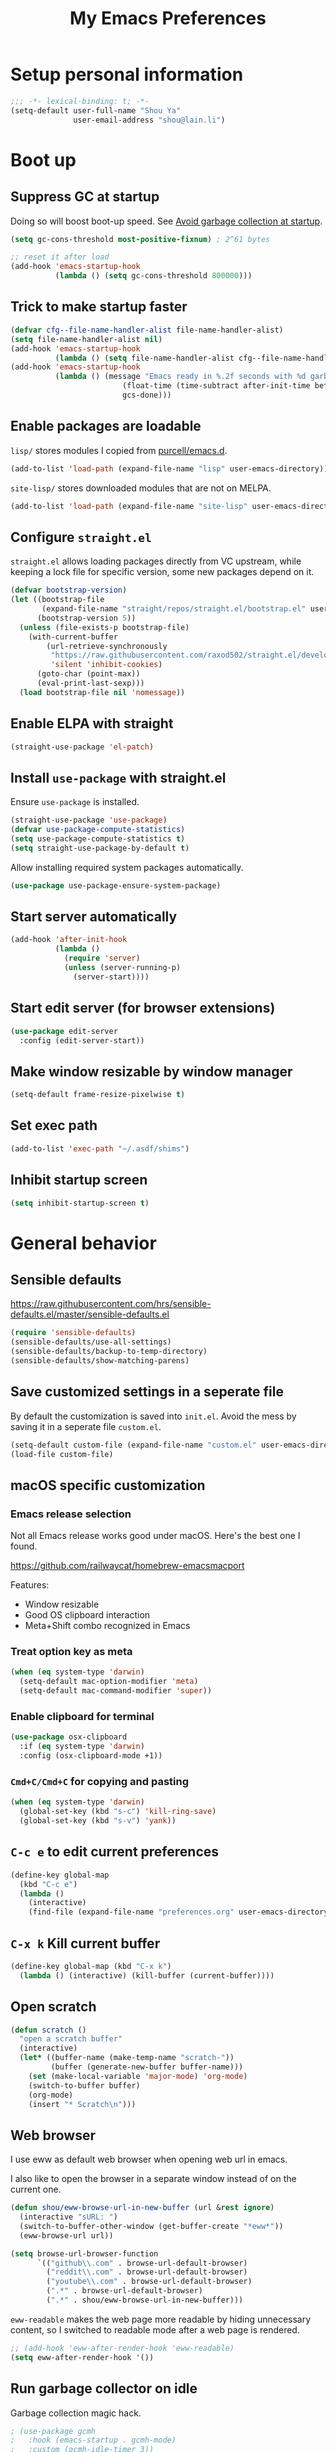 #+TITLE: My Emacs Preferences
#+latex_compiler: xelatex
#+latex_header: \usemintedstyle{emacs}

* Setup personal information

#+BEGIN_SRC emacs-lisp
;;; -*- lexical-binding: t; -*-
(setq-default user-full-name "Shou Ya"
              user-email-address "shou@lain.li")
#+END_SRC

* Boot up
** Suppress GC at startup

Doing so will boost boot-up speed. See [[https://github.com/hlissner/doom-emacs/blob/develop/docs/faq.org#avoid-garbage-collection-at-startup][Avoid garbage collection at startup]].

#+BEGIN_SRC emacs-lisp
(setq gc-cons-threshold most-positive-fixnum) ; 2^61 bytes

;; reset it after load
(add-hook 'emacs-startup-hook
          (lambda () (setq gc-cons-threshold 800000)))
#+END_SRC

** Trick to make startup faster

#+BEGIN_SRC emacs-lisp
(defvar cfg--file-name-handler-alist file-name-handler-alist)
(setq file-name-handler-alist nil)
(add-hook 'emacs-startup-hook
          (lambda () (setq file-name-handler-alist cfg--file-name-handler-alist)))
(add-hook 'emacs-startup-hook
          (lambda () (message "Emacs ready in %.2f seconds with %d garbage collections."
                         (float-time (time-subtract after-init-time before-init-time))
                         gcs-done)))
#+END_SRC

** Enable packages are loadable

=lisp/= stores modules I copied from [[https://github.com/purcell/emacs.d][purcell/emacs.d]].

#+BEGIN_SRC emacs-lisp
(add-to-list 'load-path (expand-file-name "lisp" user-emacs-directory))
#+END_SRC

=site-lisp/= stores downloaded modules that are not on MELPA.

#+BEGIN_SRC emacs-lisp
(add-to-list 'load-path (expand-file-name "site-lisp" user-emacs-directory))
#+END_SRC

** Configure =straight.el=

=straight.el= allows loading packages directly from VC upstream, while keeping a
lock file for specific version, some new packages depend on it.

#+BEGIN_SRC emacs-lisp
(defvar bootstrap-version)
(let ((bootstrap-file
       (expand-file-name "straight/repos/straight.el/bootstrap.el" user-emacs-directory))
      (bootstrap-version 5))
  (unless (file-exists-p bootstrap-file)
    (with-current-buffer
        (url-retrieve-synchronously
         "https://raw.githubusercontent.com/raxod502/straight.el/develop/install.el"
         'silent 'inhibit-cookies)
      (goto-char (point-max))
      (eval-print-last-sexp)))
  (load bootstrap-file nil 'nomessage))
#+END_SRC

** Enable ELPA with straight

#+BEGIN_SRC emacs-lisp
(straight-use-package 'el-patch)
#+END_SRC

** Install =use-package= with straight.el
Ensure =use-package= is installed.

#+BEGIN_SRC emacs-lisp
(straight-use-package 'use-package)
(defvar use-package-compute-statistics)
(setq use-package-compute-statistics t)
(setq straight-use-package-by-default t)
#+END_SRC

Allow installing required system packages automatically.

#+BEGIN_SRC emacs-lisp
(use-package use-package-ensure-system-package)
#+END_SRC

** Start server automatically

#+BEGIN_SRC emacs-lisp
(add-hook 'after-init-hook
          (lambda ()
            (require 'server)
            (unless (server-running-p)
              (server-start))))
#+END_SRC

** Start edit server (for browser extensions)

#+BEGIN_SRC emacs-lisp
(use-package edit-server
  :config (edit-server-start))
#+END_SRC

** Make window resizable by window manager

#+BEGIN_SRC emacs-lisp
(setq-default frame-resize-pixelwise t)
#+END_SRC

** Set exec path

#+BEGIN_SRC emacs-lisp
(add-to-list 'exec-path "~/.asdf/shims")
#+END_SRC

** Inhibit startup screen

#+BEGIN_SRC emacs-lisp
(setq inhibit-startup-screen t)
#+END_SRC

* General behavior
** Sensible defaults

https://raw.githubusercontent.com/hrs/sensible-defaults.el/master/sensible-defaults.el

#+BEGIN_SRC emacs-lisp
(require 'sensible-defaults)
(sensible-defaults/use-all-settings)
(sensible-defaults/backup-to-temp-directory)
(sensible-defaults/show-matching-parens)
#+END_SRC

** Save customized settings in a seperate file

By default the customization is saved into =init.el=. Avoid the mess by saving it
in a seperate file =custom.el=.

#+BEGIN_SRC emacs-lisp
(setq-default custom-file (expand-file-name "custom.el" user-emacs-directory))
(load-file custom-file)
#+END_SRC

** macOS specific customization
*** Emacs release selection

Not all Emacs release works good under macOS. Here's the best one I found.

[[https://github.com/railwaycat/homebrew-emacsmacport]]

Features:

- Window resizable
- Good OS clipboard interaction
- Meta+Shift combo recognized in Emacs

*** Treat option key as meta

#+BEGIN_SRC emacs-lisp
(when (eq system-type 'darwin)
  (setq-default mac-option-modifier 'meta)
  (setq-default mac-command-modifier 'super))
#+END_SRC

*** Enable clipboard for terminal

#+BEGIN_SRC emacs-lisp
(use-package osx-clipboard
  :if (eq system-type 'darwin)
  :config (osx-clipboard-mode +1))
#+END_SRC

*** =Cmd+C/Cmd+C= for copying and pasting

#+BEGIN_SRC emacs-lisp
(when (eq system-type 'darwin)
  (global-set-key (kbd "s-c") 'kill-ring-save)
  (global-set-key (kbd "s-v") 'yank))
#+END_SRC

** =C-c e= to edit current preferences

#+BEGIN_SRC emacs-lisp
(define-key global-map
  (kbd "C-c e")
  (lambda ()
    (interactive)
    (find-file (expand-file-name "preferences.org" user-emacs-directory))))
#+END_SRC

** =C-x k= Kill current buffer

#+BEGIN_SRC emacs-lisp
(define-key global-map (kbd "C-x k")
  (lambda () (interactive) (kill-buffer (current-buffer))))
#+END_SRC

** Open scratch

#+BEGIN_SRC emacs-lisp
(defun scratch ()
  "open a scratch buffer"
  (interactive)
  (let* ((buffer-name (make-temp-name "scratch-"))
         (buffer (generate-new-buffer buffer-name)))
    (set (make-local-variable 'major-mode) 'org-mode)
    (switch-to-buffer buffer)
    (org-mode)
    (insert "* Scratch\n")))
#+END_SRC

** Web browser


I use eww as default web browser when opening web url in emacs.

I also like to open the browser in a separate window instead of on the current
one.

#+BEGIN_SRC emacs-lisp
(defun shou/eww-browse-url-in-new-buffer (url &rest ignore)
  (interactive "sURL: ")
  (switch-to-buffer-other-window (get-buffer-create "*eww*"))
  (eww-browse-url url))

(setq browse-url-browser-function
      `(("github\\.com" . browse-url-default-browser)
        ("reddit\\.com" . browse-url-default-browser)
        ("youtube\\.com" . browse-url-default-browser)
        (".*" . browse-url-default-browser)
        (".*" . shou/eww-browse-url-in-new-buffer)))
#+END_SRC

=eww-readable= makes the web page more readable by hiding unnecessary content, so
I switched to readable mode after a web page is rendered.

#+BEGIN_SRC emacs-lisp
;; (add-hook 'eww-after-render-hook 'eww-readable)
(setq eww-after-render-hook '())
#+END_SRC

** Run garbage collector on idle

Garbage collection magic hack.

#+BEGIN_SRC emacs-lisp
; (use-package gcmh
;   :hook (emacs-startup . gcmh-mode)
;   :custom (gcmh-idle-timer 3))
#+END_SRC

** Startup profiler

#+BEGIN_SRC emacs-lisp
(use-package esup
  :commands (esup))
#+END_SRC

* UI
** Tweak main UI

Hide the title bar, menu bar, as well as the scroll bar.

#+BEGIN_SRC emacs-lisp
;; this one turns off slower so I deferred it to execute after boot
(when (boundp 'tool-bar-mode)
  (add-hook 'emacs-startup-hook (lambda () (tool-bar-mode -1))))
(when (boundp 'menu-bar-mode)
  (menu-bar-mode -1))
(when (boundp 'scroll-bar-mode)
  (scroll-bar-mode -1))
#+END_SRC

Enable pixel-wise scrolling for mouse scroll-wheel. It looks nicer.

#+BEGIN_SRC emacs-lisp
;; disabling it for now as it sometimes causes emacs to hang
; (add-hook 'emacs-startup-hook 'pixel-scroll-mode)
#+END_SRC

Disable visual bell because Emacs for macOS renders it poorly.

#+BEGIN_SRC emacs-lisp
(setq-default ring-bell-function 'ignore)
#+END_SRC

Show file name in window title.

#+BEGIN_SRC emacs-lisp
(setq frame-title-format '("%b - %m @ Emacs"))
#+END_SRC

** Set font

I use "Input" as my default font face.

#+BEGIN_SRC emacs-lisp
(custom-theme-set-faces
 'user
 '(variable-pitch ((t (:family "Helvetica"))))
 '(fixed-pitch ((t (:family "Input")))))
(set-face-attribute 'default nil :font "Input")
#+END_SRC

** Install all-the-icon

In order for the icons to work it is very important that you install the
Resource Fonts included in this package, they are available in the fonts
directory. You can also install the latest fonts for this package in the
(guessed?) based on the OS by calling the following function;

=M-x all-the-icons-install-fonts=

#+BEGIN_SRC emacs-lisp
(use-package all-the-icons)
#+END_SRC

** Theme

I use =sanityinc-tomorrow= theme because it's high contrast and colorful.

#+BEGIN_SRC emacs-lisp
;; (use-package color-theme-sanityinc-tomorrow
;;   :config
;;   (load-theme 'sanityinc-tomorrow-night t))
(use-package doom-themes
  :custom
  (doom-themes-enable-bold t)
  (doom-themes-enable-italic t)
  :config
  (load-theme 'doom-tomorrow-night t))
#+END_SRC

** Modeline customization

#+BEGIN_SRC emacs-lisp
(use-package doom-modeline
  :custom
  (doom-modeline-height 18)
  (doom-modeline-buffer-encoding nil)
  (doom-modeline-env-version nil)
  (doom-modeline-lsp nil)
  (doom-modeline-modal-icon nil)
  (doom-modeline-buffer-state-icon t)
  :config
  (set-face-attribute 'mode-line nil :height 100)
  (set-face-attribute 'mode-line-inactive nil :height 100)
  (setq find-file-visit-truename t)
  (doom-modeline-mode 1))
#+END_SRC

** Use fancy lambdas

#+BEGIN_SRC emacs-lisp
(global-prettify-symbols-mode t)
#+END_SRC

** Highlight current line

#+BEGIN_SRC emacs-lisp
(global-hl-line-mode)
#+END_SRC

** Highlight uncommitted changes

#+BEGIN_SRC emacs-lisp
(use-package diff-hl
  :hook ((prog-mode . turn-on-diff-hl-mode)
         (dired-mode . diff-hl-dired-mode)
         (vc-dir-mode . turn-on-diff-hl-mode)))
#+END_SRC

** Highlight bracket

#+BEGIN_SRC emacs-lisp
(defun shou/visualize-matching-parens ()
  (show-paren-mode +1)
  (setq show-paren-style 'expression)

  (custom-theme-set-faces
   'user
   '(show-paren-match ((t (:foreground nil :bold nil :background "#304020"))))
  )
  (use-package highlight-parentheses)
)

(add-hook 'emacs-startup-hook 'shou/visualize-matching-parens)

#+END_SRC

** Blink cursor

#+BEGIN_SRC emacs-lisp
(blink-cursor-mode 1)
#+END_SRC

** Window split

#+BEGIN_SRC emacs-lisp
(define-key global-map (kbd "C-x -") 'split-window-below)
(define-key global-map (kbd "C-x |") 'split-window-right)
#+END_SRC

** Keep track of cursor whenever window scrolls

#+BEGIN_SRC emacs-lisp
(use-package beacon
  :commands beacon-mode
  :hook (emacs-startup . beacon-mode)
  :custom (beacon-color "#d3d3d3"))
#+END_SRC

** Turn off auto window scroll to get faster movement

This trick is based on [[https://emacs.stackexchange.com/questions/28736/emacs-pointcursor-movement-lag/28746][motion - Emacs point(cursor) movement lag]].

#+BEGIN_SRC emacs-lisp
(setq auto-window-vscroll nil)
#+END_SRC

** Window management with =ace-window=

#+BEGIN_SRC emacs-lisp
(use-package ace-window
  :bind ("M-o" . ace-window)
  :custom
  ;; show current action in minibuffer
  (aw-minibuffer-flag t)
  ;; don't grey out background
  (aw-background nil)
  ;; only jump between windows in the same frame
  (aw-scope 'frame)
  ;; custom actions
  (aw-dispatch-alist '((?o aw-flip-window)
                       (?B aw-switch-buffer-other-window "Switch buffer in other window")
                       (?x delete-window)
                       (?X aw-delete-window "Delete other window")
                       (?m aw-swap-window "Swap with window")
                       (?M aw-move-window "Move and override window at location")
                       (?C aw-copy-window "Copy and override window at location")
                       (?? aw-show-dispatch-help))))

;; Disable C-x o
(global-unset-key (kbd "C-x o"))
#+END_SRC

* Evil mode
** Load =evil=
Set =evil-want-keybinding= to =nil= to disable a startup warning, see ([[https://github.com/emacs-evil/evil-collection/issues/60][related
issue]]).

Then load evil mode.

#+BEGIN_SRC emacs-lisp
(use-package evil
  :init (setq evil-want-keybinding nil)
  :hook (emacs-startup . evil-mode)
  :demand t
  :custom
  ;; "*" Search by symbol instead of word, useful for snake_case
  (evil-symbol-word-search t))

#+END_SRC

** A collection of Vim key bindings among modes
Install evil-collection, which provides evil-friendly bindings for many modes.

#+BEGIN_SRC emacs-lisp
(use-package evil-collection
  :after evil
  :config
  (evil-collection-init)
  (with-eval-after-load 'dired
    ; (define-key dired-mode-map (kbd "RET") 'dired-find-alternate-file)
    (evil-define-key 'normal dired-mode-map
      (kbd "RET") 'dired-find-alternate-file)))
#+END_SRC

** Manipulate surroundings with Vim key bindings

Available keys:

| Key  | Action                                           |
|------+--------------------------------------------------|
| =S(=   | (Visual) surround selected text with ()          |
| =d(=   | delete surrounding pair of ()                    |
| =c("=  | change surrounding pair of () to ""              |
| =ysw(= | surround pair of () around word (specified by =w=) |

The =(=, ="= in above key bindings can be replace with arbitrary Surround objects:

| name            | object  | info          | d/c object |
|-----------------+---------+---------------+------------|
| tag             | =<q>=     | =<q>= and =</q>=  | =t=          |
| quote           | =", '=    | ="= and ="=       | same       |
| bracket         | =(, [, {= | =(= and =)=       | same       |
| bracket w/space | =), ], }= | ="( "= and =" )"= | same       |
| function call   | =fprint=  | =print(= and =)=  | =f=          |


*** Code

Enable surround everywhere.

Note by default open brackets objects (e.g. =(=) insert extra space, while close
bracket don't. I like it the other way around.

#+BEGIN_SRC emacs-lisp
(use-package evil-surround
  :after evil
  :hook (emacs-startup . global-evil-surround-mode)
  :config
  (evil-add-to-alist 'evil-surround-pairs-alist
                     ?\( '("(" . ")")
                     ?\[ '("[" . "]")
                     ?\{ '("{" . "}")
                     ?\) '("( " . " )")
                     ?\] '("[ " . " ]")
                     ?\} '("{ " . " }")))
#+END_SRC

** Org mode

Use =evil= key bindings with Org agendas.

#+BEGIN_SRC emacs-lisp
(use-package evil-org
  :after (org evil)
  :hook ((org-mode . evil-org-mode)
         (evil-org-mode . evil-org-set-key-theme))
  :config
  (require 'evil-org-agenda)
  (evil-define-key 'motion org-mode-map (kbd "TAB") 'org-cycle)
  (evil-org-agenda-set-keys))
#+END_SRC

** Set shift size to 2

Triggered with =<<= and =>>=.

#+BEGIN_SRC emacs-lisp
(use-package evil
  :custom (evil-shift-width 2))
#+END_SRC

** Match =begin =... =end= with =%=

#+BEGIN_SRC emacs-lisp
(use-package evil-matchit
  :after evil
  :hook (emacs-startup . global-evil-matchit-mode))
#+END_SRC

** Increment/Decrement numbers

Works just like C-a/C-x in vim.

#+BEGIN_SRC emacs-lisp
(use-package evil-numbers
  :bind (:map evil-normal-state-map
              ("+" . evil-numbers/inc-at-pt)
              ("-" . evil-numbers/dec-at-pt)
              ("_" . evil-numbers/dec-at-pt)))
#+END_SRC

* Dired
** Load =dired-x= by default

Load Dired X that comes with Emacs.

#+BEGIN_SRC emacs-lisp
(require 'dired-x)
#+END_SRC

** Retain the same window when browsing

#+BEGIN_SRC emacs-lisp
(require 'dired)
(define-key dired-mode-map
  (kbd "RET") 'dired-find-alternate-file) ; was dired-advertised-find-file
(define-key dired-mode-map
  (kbd "^") (lambda () (interactive) (find-alternate-file "..")))  ; was dired-up-directory
;; RET to find file in same window
;; do not show warning
(put 'dired-find-alternate-file 'disabled nil)
#+END_SRC

** Copy file to split window

#+BEGIN_SRC emacs-lisp
(eval-after-load 'dired
  (setq dired-dwim-target t))
#+END_SRC

** Recursive copy and delete

#+BEGIN_SRC emacs-lisp
;; Always copy recursively
(setq-default dired-recursive-copies 'always)

;; Ask once before deleting
(setq-default dired-recursive-deletes 'top)
#+END_SRC

** Hide dot files by default

Hit =.= key to reveal the files.

#+BEGIN_SRC emacs-lisp
(use-package dired-hide-dotfiles
  :after (evil dired)
  :hook (dired-mode . dired-hide-dotfiles-mode)
  :config
  (evil-define-key 'normal dired-mode-map
    (kbd ".") 'dired-hide-dotfiles-mode))
#+END_SRC

** Hide details by default

The details can be revealed by hitting =(= key.

#+BEGIN_SRC emacs-lisp
(add-hook 'dired-mode-hook 'dired-hide-details-mode)
#+END_SRC

** Make dired perform IO actions asynchronously

So it doesn't block the main UI when copying large files.

#+BEGIN_SRC emacs-lisp
(use-package async
  :config
  (dired-async-mode 1))
#+END_SRC

** File tree view (=<f8>=)

#+BEGIN_SRC emacs-lisp
(use-package neotree
  :bind ("<f8>" . neotree-toggle)
  :after projectile
  :custom
  (neo-theme (if (display-graphic-p) 'icons 'arrow))
  (neo-smart-open t "auto find current file and jump to node")
  (neo-vc-integration '(face))
  ;; (projectile-switch-project-action
  ;;  'neotree-projectile-action
  ;;  "switch to neotree to projectile root dir")
)
#+END_SRC

* Terminal
** Use =vterm= for terminal support

#+BEGIN_SRC emacs-lisp
(use-package vterm
  :after evil-collection
  :commands (vterm vterm-other-window)
  :bind ("C-c t" . vterm)
  :custom
  (vterm-max-scrollback 20000)
  :config
  (define-key vterm-mode-map (kbd "C-c C-l") vterm-clear-scrollback))
#+END_SRC

** Use =multi-term= to manage terminal sessions

#+BEGIN_SRC emacs-lisp
(use-package multi-term
  :commands multi-term
  :config
  ;; Use login shell
  (setq-default multi-term-program-switches "--login")

  ;; Make URLs clickable
  (add-hook 'term-mode-hook 'goto-address-mode))
#+END_SRC

* Editing
** Indentation

Use tab-width of 2 by default.

#+BEGIN_SRC emacs-lisp
(setq-default tab-width 2)
#+END_SRC

Always indent with spaces.

#+BEGIN_SRC emacs-lisp
(setq-default indent-tabs-mode nil)
#+END_SRC

Some modes set this variable automatically, so we need to override them.

#+BEGIN_SRC emacs-lisp
(add-hook 'prog-mode-hook
          (lambda () (setq-default indent-tabs-mode nil)))
#+END_SRC

** Detect indentation using heuristics

#+BEGIN_SRC emacs-lisp
(use-package dtrt-indent
  :commands dtrt-indent-mode)
(defalias 'detect-indentation 'dtrt-indent-mode)
(defalias 'detect-tab-size 'dtrt-indent-mode)
#+END_SRC

** Cursor movement
*** Use subword mode everywhere

#+BEGIN_SRC emacs-lisp
; (use-package syntax-subword
;   :hook (emacs-startup . global-syntax-subword-mode))
#+END_SRC

** Undo tree

#+BEGIN_SRC emacs-lisp
(use-package undo-tree
  :hook (emasc-startup . global-undo-tree-mode))
#+END_SRC

** Minibuffer Completion
*** Counsel

I use counsel and ivy to complete commands in minibuffer.

Reference: [[https://github.com/hrs/dotfiles/blob/master/emacs/.emacs.d/configuration.org#configure-ivy-and-counsel][hrs/dotfiles]]

#+BEGIN_SRC emacs-lisp
(use-package counsel
  :demand t
  :bind
  ("C-s" . swiper)
  ("M-x" . counsel-M-x)

  :config
  (setq ivy-count-format "(%d/%d) ")
  ;; Wrap around when reaches last page
  (setq ivy-wrap t)
  ;; Use recentf in switch buffers
  (setq ivy-use-virtual-buffers t)
  ;; Ignore order for searching words on files
  ;; Use regular matching for others
  (setq ivy-re-builders-alist '((read-file-name-internal . ivy--regex-ignore-order)
                                (t . ivy--regex-plus)))

  ;; Do not insert "^" automatically
  (setq ivy-initial-inputs-alist nil)

  ;; Retain the window after backward-deleted last char
  (setq ivy-on-del-error-function nil)

  ;; Start ivy
  (ivy-mode))
#+END_SRC

*** Sort the result produced by =ivy=

=prescient.el= sort the result of ivy based on their "recency" metric.

#+BEGIN_SRC emacs-lisp
(use-package ivy-prescient
  :after counsel
  :hook (emacs-startup . ivy-prescient-mode))
#+END_SRC

** Combo key hints

I use =which-key= package to display a screen of hints when a key prefix is
entered.

#+BEGIN_SRC emacs-lisp
(use-package which-key
  :hook (emacs-startup . which-key-mode)
  :custom
  (which-key-idel-delay 1.5))
#+END_SRC

** Expand region (~C-=~, ~C--~, ~v =~, ~v -~)

#+BEGIN_SRC emacs-lisp
(use-package expand-region
  :bind (("C-=" . er/expand-region)
         ("C--" . er/contract-region)

         :map evil-visual-state-map
         ("=" . er/expand-region)
         ("-" . er/contract-region)))
#+END_SRC

** Writing prose
*** Markdown format support

- Associate =.md= files with the mode
- Use =pandoc= to render the result (please ensure it

#+BEGIN_SRC emacs-lisp
(use-package markdown-mode
  :commands gfm-mode
  :mode (("\.md$" . gfm-mode))
  :config
  (when (executable-find "pando")
    (setq-default markdown-command "pandoc --standalone --mathjax --from=markdown")))
#+END_SRC

*** Define the list of text mode hooks

#+BEGIN_SRC emacs-lisp
(setq-default text-mode-hooks
              '(text-mode-hook
                markdown-mode-hook
                gfm-mode-hook
                org-mode-hook))
#+END_SRC

*** Enable spell checking

Remember to install =aspell= command line tool.

#+BEGIN_SRC emacs-lisp
(use-package flyspell
  :when (executable-find "aspell")
  :ensure-system-package aspell
  :custom
  ;; personal dictionary
  (ispell-personal-dictionary (expand-file-name "user-dict" user-emacs-directory))

  ;; sort correction by likelihood
  (flyspell-sort-corrections t)

  ;; save to personal dictionary without confirmation
  (ispell-silently-savep t)

  ;; use aspell
  (ispell-program-name (executable-find "aspell"))

  :config
  ;; run flyspell only on idle time to avoid performance issue
  (use-package flyspell-lazy)
  (flyspell-lazy-mode 1)

  ;; enable flyspell-mode for text modes
  (dolist (hook text-mode-hooks) (add-hook hook 'flyspell-mode)))
#+END_SRC

Use =M-$= to correct word at point.

*** Enable auto wrap

#+BEGIN_SRC emacs-lisp
(dolist (hook text-mode-hooks)
  (add-hook hook 'auto-fill-mode))
#+END_SRC

*** Auto correct frequent typo
#+BEGIN_SRC emacs-lisp
(use-package auto-correct
  :config
  (dolist (hook text-mode-hooks)
    (add-hook hook 'auto-correct-mode)))
#+END_SRC

** Key cast mode

#+BEGIN_SRC emacs-lisp
(use-package keycast
  :commands keycast-mode)
#+END_SRC

** Bind key for transpose char

#+BEGIN_SRC emacs-lisp
(defun shou/transpose-next-char ()
  (interactive)
  (save-excursion
    (forward-char)
    (transpose-chars 1)))
(with-eval-after-load 'evil
  (define-key evil-normal-state-map (kbd "C-t") 'shou/transpose-next-char))
#+END_SRC

** EPUB

#+BEGIN_SRC emacs-lisp
(use-package nov
  :mode ("\\.epub\\'" . nov-mode))
#+END_SRC



** Dictionary

#+BEGIN_SRC emacs-lisp
(use-package osx-dictionary
  :if (eq system-type 'darwin)
  :bind ("C-c d" . osx-dictionary-search-word-at-point))

#+END_SRC

* Programming
** Show column number

#+BEGIN_SRC emacs-lisp
(add-hook 'prog-mode-hook 'column-number-mode)
#+END_SRC

Also show a ruler at column 80.

#+BEGIN_SRC emacs-lisp
(use-package fill-column-indicator
  :custom
  (fci-rule-column 80)

  ;; customize the look of the ruler
  (fci-rule-width 1)
  (fci-rule-use-dashes t)
  (fci-dash-pattern 0.3)

  ;; fci is incompatible with show-trailing-whitespace
  (show-trailing-whitespace nil)

  :hook (prog-mode . fci-mode))

#+END_SRC

** Show line number

#+BEGIN_SRC emacs-lisp
(use-package nlinum
  :hook (prog-mode . nlinum-mode))
#+END_SRC

** Jump to definition (=M-.=)

We use =dumb-jump=, which works out of the box for many languages.

#+BEGIN_SRC emacs-lisp
(use-package dumb-jump
  :after evil
  :bind (:map evil-normal-state-map
              ("M-." . dumb-jump-go-other-window)
              ("M-," . dumb-jump-go))
  :custom
  (dumb-jump-selector 'ivy)
  (dumb-jump-force-searcher 'rg))
#+END_SRC

** Enable flycheck

#+BEGIN_SRC emacs-lisp
(use-package flycheck
  :demand t
  :commands (flycheck-mode))
#+END_SRC

** Highlight all occurrences word at point

#+BEGIN_SRC emacs-lisp
(use-package idle-highlight-mode
  :config
  (setq-default idle-highlight-idle-time 0.3)
  (add-hook 'prog-mode-hook 'idle-highlight-mode))
#+END_SRC

** Project management
*** Use =ripgrep= (=<f5>=)

#+BEGIN_SRC emacs-lisp
(use-package deadgrep
  :ensure-system-package (rg . ripgrep)
  :config (evil-collection-deadgrep-setup)
  :bind (("<f5>" . deadgrep)))
#+END_SRC

*** Use =projectile= to open files within project

#+BEGIN_SRC emacs-lisp
(use-package projectile
  :custom
  (projectile-completion-system 'ivy)
  (projectile-switch-project-action 'projectile-dired)
  (projectile-enable-caching t)
  (projectile-indexing-method 'alien)

  :hook (emacs-startup . projectile-mode)

  :bind-keymap
  ("M-p" . projectile-command-map)

  :config
  (setq projectile-globally-ignored-directories
        (append projectile-globally-ignored-directories
                '(".elixir_ls" "_build"))))
#+END_SRC

*** Customize project-find-functions to find multi-project vc

Let the project root to be where =mix.exs= is found. This function is used by
=eglot=.

#+BEGIN_SRC emacs-lisp
(defun shou/elixir-project-finder (dir)
  (let ((probe (locate-dominating-file dir "mix.exs")))
    (and probe (cons 'vc probe))))
(add-hook 'project-find-functions 'shou/elixir-project-finder)
;; (defun project-try-vc (dir)
;;   (let* ((backend (ignore-errors (vc-responsible-backend dir)))
;;          (root (and backend (ignore-errors
;;                               (vc-call-backend backend 'root dir)))))
;;     (and root (cons 'vc root))))

#+END_SRC

** Auto complete parentheses

I use =smartparens= package for the purpose.

#+BEGIN_SRC emacs-lisp
(use-package smartparens
  :hook (prog-mode . smartparens-mode)
  :bind (:map smartparens-mode-map
              ;; ((a|) b) => ((a| b))
              ("M-l" . sp-forward-slurp-sexp)
              ;; ((a| b)) => ((a|) b)
              ("M-h" . sp-forward-barf-sexp)
              ;; (a (|b)) => ((a |b))
              ("M-S-h" . sp-backward-slurp-sexp)
              ;; ((a |b)) => (a (|b))
              ("M-S-l" . sp-backward-barf-sexp)
              ;; ((a|) b) => (a| b)
              ("M-j" . sp-splice-sexp))
  :config
  (require 'smartparens-config))
#+END_SRC

** Git
*** Use =magit= to show git status

I use =magit= to show git status.

#+BEGIN_SRC emacs-lisp
(use-package magit
  :bind ("C-x g" . magit)
  :demand t
  :after projectile
  :config
  ;; automatically refresh after saving a file
  (add-hook 'after-save-hook 'magit-after-save-refresh-status t))
#+END_SRC

*** Use evil motion keys in =magit=
And enable =evil-magit= for evil-style motion.

#+BEGIN_SRC emacs-lisp
(use-package evil-magit
  :after magit
  :init (setq-default evil-magit-state 'motion)
  :config
  ;; Switch to evil insert state when entering commit message
  (add-hook 'git-commit-mode-hook 'evil-insert-state))
#+END_SRC

*** =GitHub= support

#+BEGIN_SRC emacs-lisp
(use-package magithub
  :after magit
  :config
  (magithub-feature-autoinject t))
#+END_SRC

** Search symbol at point in Dash with =C-c D=

#+BEGIN_SRC emacs-lisp
(use-package dash-at-point
  :if (eq system-type 'drawin)
  :ensure-system-package
  ("/Applications/Dash.app" . "brew cask install dash"))
#+END_SRC

** Auto completion (=M-/=)
*** Completion engine

Use =company-mode= for auto completion.

#+BEGIN_SRC emacs-lisp
(use-package company
  :bind ("M-/" . company-complete)
  :hook (emacs-startup . global-company-mode)

  :custom
  (company-idle-delay 0.4 "Show completion immediately")
  (company-show-numbers t "Number the candidates (use M-1, M-2 etc to select completions)")
  (company-tooltip-align-annotations t)
  (company-backends '(company-bbdb
                      company-eclim
                      company-semantic
                      company-clang
                      company-xcode
                      company-cmake
                      company-capf
                      company-files
                      (company-dabbrev-code company-gtags company-etags company-keywords)
                      company-oddmuse
                      company-dabbrev
                      ))

  :config
  (define-key company-active-map (kbd "TAB")
    (lambda () (interactive) (company-complete-common-or-cycle +1)))
  (define-key company-active-map (kbd "S-TAB")
    (lambda () (interactive) (company-complete-common-or-cycle -1))))
#+END_SRC

*** TabNine

Use =TabNine= for general text completion. Please remember to run
=(company-tabnine-install-binary)= after first install.

#+BEGIN_SRC emacs-lisp
(use-package company-tabnine
  :if (eq system-type 'darwin)
  :commands company-tabnine
  :after company
  :config
  (setq company-backends (-snoc company-backends 'company-tabnine)))

(defun shou/tabnine-off ()
  "turn off TabNine for this buffer"
  (interactive)
  (setq-local company-backends (delete 'company-tabnine company-backends))
  (company-mode 1))

(defun shou/tabnine-on ()
  "turn on TabNine for this buffer"
  (interactive)
  (setq-local company-backends (add-to-list 'company-backends 'company-tabnine))
  (company-mode 1))
#+END_SRC

*** Company completion icons on GUI
#+BEGIN_SRC emacs-lisp
(use-package company-box
  :init (require 'icons-in-terminal)
  :if (display-graphic-p)
  :disabled
  :hook (company-mode . company-box-mode)
  :config

  (setq-default company-box-enable-icon nil)
  (setq-default company-box-icons-unknown 'fa_question_circle)

  (setq-default company-box-icons-elisp
                '((fa_tag :face font-lock-function-name-face) ;; Function
                  (fa_cog :face font-lock-variable-name-face) ;; Variable
                  (fa_cube :face font-lock-constant-face)     ;; Feature
                  (md_color_lens :face font-lock-doc-face)))  ;; Face

  (setq-default company-box-icons-yasnippet 'fa_bookmark))
#+END_SRC

*** Company completion pop up on CLI

#+BEGIN_SRC emacs-lisp
(use-package company-quickhelp
  :if (not (display-graphic-p))
  :after company
  :hook (company-mode . company-quickhelp-mode))
#+END_SRC

*** Yasnippet

#+BEGIN_SRC emacs-lisp
(use-package yasnippet
  :commands (yas-global-mode yas-minor-mode)
  :hook (emacs-startup . yas-global-mode)

  :config
  (setq-default yas-snippet-dirs
                `(,(expand-file-name "snippets" user-emacs-directory)))
  (yas-reload-all))
#+END_SRC

*** Support Language Server Protocols (LSP)

We use =eglot= for LSP support. Since eglot has a hook that turns off any company backends

#+BEGIN_SRC emacs-lisp
(use-package eglot
  :commands (eglot eglot-ensure)
  :after (company yasnippet)
  :config (setq-default eglot-stay-out-of '(company)))
#+END_SRC

*** Configure company backends

#+BEGIN_SRC emacs-lisp
;; (setq-default default-company-backends
;;               '(company-files
;;                 company-capf
;;                 company-semantic
;;                 company-dabbrev
;;                 company-tabnine))
;; (setq-default company-backend-alist
;;               '((prog-mode-hook (company-files
;;                                  company-dabbrev
;;                                  company-capf))
;;                 (emacs-lisp-mode-hook (company-files
;;                                        company-elisp
;;                                        company-dabbrev))))

;; (setq company-backends default-company-backends)
;; (dolist (pair company-backend-alist)
;;   (let ((hook (car pair))
;;         (backends (cadr pair)))
;;     (add-hook hook
;;               `(lambda () (interactive)
;;                  (set (make-local-variable 'company-backends) ',backends)))))
#+END_SRC

** Languages
*** Lisps
**** Use =paredit= in lisp modes to balance parentheses

I customized several bindings because "C-<left>/<right>" is bound to
"previous/next desktop" on my macOS.

I loaded =evil-paredit= package to prevent accidentally creating mismatched
brackets with =evil= editing.

#+BEGIN_SRC emacs-lisp
(use-package paredit
  :bind (:map paredit-mode-map
              ;; ((a|) b) => ((a| b))
              ("M-<right>" . paredit-forward-slurp-sexp)
              ;; ((a| b)) => ((a|) b)
              ("M-<left>" . paredit-forward-barf-sexp)
              ;; (a (|b)) => ((a |b))
              ("M-S-<left>" . paredit-backward-slurp-sexp)
              ;; ((a |b)) => (a (|b))
              ("M-S-<right>" . paredit-backward-barf-sexp)
              ;; ((a|) b) => (a| b)
              ("M-<down>" . paredit-splice-sexp)
              ;; (|a b) => ((a) b)
              ("M-<up>" . paredit-wrap-sexp)
              ;; (|a b) => ((a) b)
              ("M-(" . paredit-wrap-round))

  :config
  (use-package evil-paredit
    :after evil
    :hook (paredit-mode . evil-paredit-mode)
    :config
    ;; Fix some glitches when used alongside evil-surround mode
    (add-to-list 'evil-surround-operator-alist
                 '(evil-paredit-change . change))
    (add-to-list 'evil-surround-operator-alist
                 '(evil-paredit-delete . delete)))
  )
#+END_SRC

**** Use =rainbow-delimiters=

#+BEGIN_SRC emacs-lisp
(use-package rainbow-delimiters)
#+END_SRC

**** Enable above two modes for all lisp languages

#+BEGIN_SRC emacs-lisp
(setq lispy-mode-hooks
      '(clojure-mode-hook
        emacs-lisp-mode-hook
        lisp-mode-hook
        scheme-mode-hook))

(dolist (hook lispy-mode-hooks)
  (add-hook hook
            (lambda ()
              (paredit-mode)
              (rainbow-delimiters-mode))))
#+END_SRC

**** Shorten =Emacs lisp= into =Elisp= in mode name

#+BEGIN_SRC emacs-lisp
(add-hook 'emacs-lisp-mode-hook (lambda () (setq-default mode-name "Elisp")))
#+END_SRC

**** Use =eldoc= to display documentation

#+BEGIN_SRC emacs-lisp
(use-package eldoc
  :config
  (add-hook 'emacs-lisp-mode-hook 'eldoc-mode))
#+END_SRC

**** Highlight info documentations

Colorize function names/arguments in info doucmentations.

#+BEGIN_SRC emacs-lisp
(use-package info-colors
  :config (add-hook 'Info-selection-hook 'info-colors-fontify-mode))
#+END_SRC

*** Elixir
**** Use =elixir-mode= for highlighting

#+BEGIN_SRC emacs-lisp
(use-package elixir-mode
  :mode (("\\.exs\\'" . elixir-mode)
         ("\\.ex\\'" . elixir-mode))

  ;; Format with M-F
  :bind (:map elixir-mode-map ("M-F" . elixir-format))

  ;; Enable eglot for completion from LSP
  :config
  (add-hook 'elixir-mode-hook 'eglot-ensure))
#+END_SRC

**** Run ExUnit
#+BEGIN_SRC emacs-lisp
(use-package exunit
  :after elixir-mode
  :custom (exunit-environment "MIX_ENV=test"))
#+END_SRC

*** Protobuf

Simply install protobuf mode. Default settings should work.

#+BEGIN_SRC emacs-lisp
(use-package protobuf-mode
  :commands protobuf-mode
  :mode "\\.proto\\'"
  :mode "\\.proto3\\'")
#+END_SRC

*** JSON

Install JSON mode.

#+BEGIN_SRC emacs-lisp
(use-package json-mode
  :commands json-mode
  :mode "\\.json\\'")
#+END_SRC

Reformatting JSON.

#+BEGIN_SRC emacs-lisp
(use-package json-reformat
  :after json-mode
  :functions json-reformat-format
  :config
  (define-key json-mode-map (kbd "M-F")
    (lambda () (interactive) (mark-whole-buffer) (json-reformat-format))))
#+END_SRC

*** Rust
#+BEGIN_SRC emacs-lisp
(use-package rust-mode
  :mode "\\.rs\\'"
  :config
  (setq-default rust-format-on-save t))
#+END_SRC

*** Shell

#+BEGIN_SRC emacs-lisp
(add-hook 'sh-mode-hook
          (lambda ()
            ;; to use shellcheck as lint software
            (flycheck-mode)
            ;; these variables sometimes get reset when opening a shell file, so
            ;; I manually set them here.
            (setq sh-basic-offset 2
                  sh-indentation 2)))
#+END_SRC

*** Dockerfile

#+BEGIN_SRC emacs-lisp
(use-package dockerfile-mode
  :mode "Dockerfile")
(use-package docker-compose-mode
  :mode "docker-compose\\.ya?ml"
  :mode "fig\\.ya?ml")
#+END_SRC

*** Terraform

#+BEGIN_SRC emacs-lisp
(use-package terraform-mode
  :mode "\\.tf\\'")
#+END_SRC

*** Web

#+BEGIN_SRC emacs-lisp
(use-package web-mode
  :mode "\\.html\\'")
#+END_SRC

*** Systemd unit files

#+BEGIN_SRC emacs-lisp
(use-package systemd
  :if (eq 'system-type 'gnu/linux)
  :mode (("\\.service\\'" . systemd-mode)
         ("\\.timer\\'" . systemd-mode)
         ("/etc/systemd/.*\\.conf\\'" . systemd-mode)))
#+END_SRC

* Org mode
** Use org mode

#+BEGIN_SRC emacs-lisp
(use-package org
  :straight (org :local-repo nil)
  :commands (org-mode)
  :mode ("\\.org\\'" . org-mode))
#+END_SRC

** Set org directory

#+BEGIN_SRC emacs-lisp
(if (eq system-type 'darwin)
  (setq-default org-directory "~/Documents/org")
  (setq-default org-directory "~/org"))

(defun org-file-path (filename)
  "Return the path of file inside org-directory"
  (expand-file-name filename org-directory))

(use-package org
  :custom (org-default-notes-file (org-file-path "notes.org")))
#+END_SRC

** Set =org-mode= as the default mode

#+BEGIN_SRC emacs-lisp
(setq-default initial-major-mode 'org-mode)
#+END_SRC

** Behavior tweaks
*** Indentation settings

First, we enable =org-indent-mode=:

#+BEGIN_SRC emacs-lisp
(use-package org
  :custom (org-indent-indentation-per-level 1)
  :config
  (add-hook 'org-mode-hook 'org-indent-mode))
#+END_SRC

Next we disable =org-mode='s built-in hard indentation:

#+BEGIN_SRC emacs-lisp
(use-package org
  :custom (org-adapt-indentation nil))
#+END_SRC

*** Make TAB acts like major mode in source block

#+BEGIN_SRC emacs-lisp
(use-package org
  :custom (org-src-tab-acts-natively t))
#+END_SRC

*** Let =<TAB>= fold current outline from anywhere in the section

#+BEGIN_SRC emacs-lisp
; (use-package org
;   :custom (org-cycle-emulate-tab 'white))
#+END_SRC

*** Avoid inadvertent text edit in invisible area

Reference: [[https://yiufung.net/post/org-mode-hidden-gems-pt1/#avoid-inadvertent-text-edit-in-invisible-area][Org-mode Hidden Gems - 01 Document Structure]].

#+BEGIN_SRC emacs-lisp
(use-package org
  :custom (org-catch-invisible-edits 'show-and-error))
#+END_SRC

*** Hide empty lines between subtrees in collapsed view

Reference: [[https://yiufung.net/post/org-mode-hidden-gems-pt1/#in-collapsed-view-hide-empty-lines-between-subtrees][Org-mode Hidden Gems - 01 Document Structure]].

#+BEGIN_SRC emacs-lisp
(use-package org
  :custom (org-cycle-separator-lines 0))
#+END_SRC

*** List bullets

#+BEGIN_SRC emacs-lisp
(use-package org
  :custom (org-list-demote-modify-bullet '(("+" . "-") ("-" . "+"))))
#+END_SRC

*** Avoid unwanted indentation

By default =evil-open-below= inserts an unwanted indentation in the newline. Which is
very annoying when editing definition lists. This feature is useful in
programming though, so I only turns it off in org mode.

#+BEGIN_SRC emacs-lisp
(use-package org
  :config
  (add-hook 'org-mode-hook (lambda () (setq-local evil-auto-indent nil))))
#+END_SRC

** Visual Tweaks
*** Turn on native source fontification in org buffer

#+BEGIN_SRC emacs-lisp
(use-package org
  :custom (org-src-fontify-natively t))
#+END_SRC

*** Fancy bullet headers

#+BEGIN_SRC emacs-lisp
(use-package org-bullets
  :after org
  :hook (org-mode . org-bullets-mode))
#+END_SRC

*** Hide leading stars

#+BEGIN_SRC emacs-lisp
(use-package org
  :custom (org-hide-leading-stars t))
#+END_SRC

*** Hide mark-up symbols

I'd like to hide ===, =+=, =*= symbols when not necessary.

#+BEGIN_SRC emacs-lisp
(use-package org
  :custom (org-hide-emphasis-markers t))
#+END_SRC

*** Customize wrap around symbol

#+BEGIN_SRC emacs-lisp
(use-package org
  :custom (org-hide-emphasis-markers t))
(setq-default org-ellipsis " ⤵")
#+END_SRC

** Source editing
*** Do not add indentation from org-src-edit

See [[https://emacs.stackexchange.com/questions/18877/how-to-indent-without-the-two-extra-spaces-at-the-beginning-of-code-blocks-in-or][reference]].

#+BEGIN_SRC emacs-lisp
(use-package org
  :custom
  (org-src-strip-leading-and-trailing-blank-lines t)
  (org-src-preserve-indentation t))
#+END_SRC

*** Use the same window for org-src-edit

#+BEGIN_SRC emacs-lisp
(use-package org
  :custom (org-src-window-setup 'current-window))
#+END_SRC

*** Include emacs-lisp src quickly

#+BEGIN_SRC emacs-lisp
(use-package org
  :config
  (add-to-list 'org-structure-template-alist
               '("el" "#+BEGIN_SRC emacs-lisp\n?\n#+END_SRC")
  (add-to-list 'org-structure-template-alist
               '("lojban" "#+BEGIN_SRC lojban\n?\n#+END_SRC"))))
#+END_SRC

** To-do settings
*** Log down time when marking an item "DONE"

#+BEGIN_SRC emacs-lisp
(use-package org
  :custom
  (org-log-done 'time)
  (org-log-into-drawer t))
#+END_SRC

** Taking note with =deft=

=deft.el= provides National Velocity-like note browsing and editing experience.

#+BEGIN_SRC emacs-lisp
(use-package deft
  :bind ("C-M-n" . deft)
  :commands (deft)
  :custom
  (deft-extensions '("org" "txt" "md" "markdown"))
  (deft-directory (org-file-path "deft"))
  (deft-default-extension "org" "use org as default format")
  (deft-recursive t "search recursively")
  (deft-use-filename-as-title t)
  (deft-use-filter-string-for-filename t "instead of some generated gibberish")
  (deft-auto-save-interval 60
    "don't auto save as it will reformat in middle of typing")
  (deft-file-naming-rules
    '((noslash . "-")
      (nospace . "-")
      (case-fn . downcase))
    "apply certain rules when generating file name")
  :config
  ;; switch to insert state when starting deft
  (add-hook 'deft-mode 'evil-insert-state))
#+END_SRC

** Roam

For building personal knowledge base, I like the idea of [[https://www.roamresearch.com/][Roam]], but it only have
a web version. Fortunately someone build a replica in =org-mode=, so great that I
don't need to leave Emacs for that.

#+BEGIN_SRC emacs-lisp
(use-package org-roam
  :straight (:host github :repo "jethrokuan/org-roam" :branch "develop")
  :after org
  :commands (org-roam org-roam-insert org-roam-mode)
  :custom
  (org-roam-mute-cache-build t)
  (org-roam-directory (org-file-path "roam/"))

  :config
  (org-roam-mode)

  :bind
  ("C-c r l" . org-roam)
  ("C-c r t" . org-roam-today)
  ("C-c r f" . org-roam-find-file)
  ("C-c r i" . org-roam-insert)
  ("C-c r g" . org-roam-show-graph))
#+END_SRC

** Anki deck

#+BEGIN_SRC emacs-lisp
(defun shou/interactive-push-anki-notes ()
  (interactive)
  (when (and (eq major-mode 'org-mode)
             (> (length (anki-editor-map-note-entries t nil 'file)) 0)
             (yes-or-no-p "Push cards to Anki?"))
    (let ((progress-reporter
           (make-progress-reporter "Pushing cards to Anki..." nil nil)))
      (anki-editor-push-notes)
      (progress-reporter-done progress-reporter))))

(use-package anki-editor
  :after org
  :commands (anki-editor-push-notes
             anki-editor-map-note-entries
             anki-editor-insert-note
             anki-editor-mode)
  :hook (before-save . shou/interactive-push-anki-notes)
  :custom
  (anki-editor-org-tags-as-anki-tags t)
  (anki-editor-protected-tags '("marked" "leech" "relearn-experiment"))
  :config
  (setq anki-editor--ox-anki-html-backend 'ascii))
#+END_SRC

** Agenda
*** Use =C-c a= to enter agenda mode

#+BEGIN_SRC emacs-lisp
(use-package org
  :bind ("C-c a" . org-agenda))
#+END_SRC

*** Set agenda files

#+BEGIN_SRC emacs-lisp
(use-package org
  :custom
  (org-agenda-files (list
                     (org-file-path "agenda.org")
                     (org-file-path "todo.org")
                     (org-file-path "work.org")
                     (org-file-path "diary.org")
                     (org-file-path "to-read.org")
                     (org-file-path "gcal.org"))))
#+END_SRC

*** Agenda view

#+BEGIN_SRC emacs-lisp
(use-package org
  :custom (org-agenda-start-on-weekday nil))
#+END_SRC

** Archiving

#+BEGIN_SRC emacs-lisp
(use-package org
  :custom (org-archive-location (concat (org-file-path "archive.org") "::* From %s")))
#+END_SRC

** Capturing
*** Use =org-clip-link= to insert title automatically

#+BEGIN_SRC emacs-lisp
(use-package org-cliplink
  :after org
  :commands (org-cliplink org-cliplink-capture)
  :bind ("C-c C-S-l" . org-cliplink))
#+END_SRC

*** Use =C-c c= for capturing

#+BEGIN_SRC emacs-lisp
(use-package org
  :bind ("C-c c" . org-capture)
  :hook (org-capture-mode . evil-insert-state))
#+END_SRC

*** Capture templates

#+BEGIN_SRC emacs-lisp
(use-package org
  :init
  (defun shou/org-select-project ()
    "Prompt for a location to select a headline"
    (interactive)
    (let* ((all-headings (-map 'car (org-refile-get-targets "todo.org")))
           (filtered-headings (--remove (member it '("Chore")) all-headings))
           (choice (completing-read "Select project:" filtered-headings)))
      (s-concat "::" choice)))

  :custom
  (org-capture-templates `(;; Task
                           ("w" "Work task" entry (file+function "todo.org" shou/org-select-project)
                            "* TODO %^{Task}\nSCHEDULED: %t\n%?\nAdded: %U\n")

                           ;; Personal task
                           ("p" "Personal task %^g" entry (file+headline "todo.org" "Personal")
                            "* TODO %^{Task}\nSCHEDULED: %t\n%?\nAdded: %U\n")

                           ;; Add to currently clocking task
                           ("s" "Clocking task/step" checkitem (clock)
                            "- [ ] %^{Step}"
                            :immediate-finish t)

                           ;; Add to currently clocking task
                           ("S" "Clocking task/finished Step" checkitem (clock)
                            "- [X] %^{Finished step}"
                            :immediate-finish t)

                           ;; Project
                           ("P" "Project :WORK:" entry (file "todo.org")
                            "* TODO %^{Project} :WORK:\nAdded: %U\n")

                           ;; Reading
                           ("r" "Reading" entry (file "to-read.org")
                            "* %(org-cliplink-capture)\nSCHEDULED: %t\n%?\n\nAdded: %U\n")

                           ;; Anki fragments
                           ("a" "Anki card" entry (file "anki-cards.org")
                            "* Item %u   %^g\n:PROPERTIES:\n:ANKI_NOTE_TYPE: Basic (and reversed card)\n:ANKI_DECK: Remember\n:END:\n** Front\n%^{Front}\n** Back\n%^{Back}\n")
                           ))

  )
#+END_SRC


* Clocking
*** Clocking to "CLOCKING" drawer

I like clocking info to be in a separate drawer from "LOGBOOK" to avoid mixing with
 state change logs.

#+BEGIN_SRC emacs-lisp
(use-package org
  :custom (org-clock-into-drawer "CLOCKING"))
#+END_SRC

*** Resolving idle time and continuous clocking

If I've been idle for 15 minutes while clocking, notify me what to do with
the clock.

#+BEGIN_SRC emacs-lisp
(use-package org
  :custom (org-clock-idle-time 15))
#+END_SRC

*** Switch task's TODO status when clocking in/out

This section configures the following mechanisms:

- when clock in, automatically change TODO to IN-PROG
- when changing TODO to IN-PROG, automatically clock in
- when changing IN-PROG to DONE, automatically clock out

[[http://doc.norang.ca/org-mode.html#sec-9-1][Org Mode - Organize Your Life In Plain Text!]]

#+BEGIN_SRC emacs-lisp
(use-package org
  :custom
  (org-clock-in-switch-to-state 'shou/clock-in-to-in-prog)
  (org-clock-out-when-done t)

  :config
  (defun shou/auto-clock-in ()
    "Automatically clock in if current task is changing to IN-PROG state"
    (when (member org-state '("IN-PROG"))
      (let ((org-clock-continuously t))
        (org-clock-in)
        (message "State changed to IN-PROG, automatically clocking in"))))

  (defun shou/clock-in-to-in-prog (_)
    "Switch a task from TODO to IN-PROG when clocking in"
    (when (member (org-get-todo-state) '("TODO")) "IN-PROG"))
  (add-hook 'org-after-todo-state-change-hook 'shou/auto-clock-in))
#+END_SRC


*** Resume clocking on Emacs restart

#+BEGIN_SRC emacs-lisp
(use-package org
  :custom
  (org-clock-persist t)
  :config
  (org-clock-persistence-insinuate))
#+END_SRC

*** Include current clocking task in reports

#+BEGIN_SRC emacs-lisp
(use-package org
  :custom
  (org-clock-report-include-clocking-task t))
#+END_SRC

*** Delete clock time of zero duration

#+BEGIN_SRC emacs-lisp
(use-package org
  :custom
  (org-clock-out-remove-zero-time-clocks t))
#+END_SRC

** Presentation

#+BEGIN_SRC emacs-lisp
(use-package epresent
  :after org
  :commands epresent-run
  :config
  (add-hook 'epresent-start-presentation-hook 'evil-emacs-state))
#+END_SRC

** Inline Image
*** Set inline image width to 600px

#+BEGIN_SRC emacs-lisp
(use-package org
  :custom (org-image-actual-width 600))
#+END_SRC

*** Enable drag-n-drop download for images

#+BEGIN_SRC emacs-lisp
(use-package org-download
  :after org
  :commands (org-download-image org-download-enable org-download-screenshot)
  :hook (dired-mode . org-download-enable)
  :custom (org-download-screenshot-method
           (when (eq system-type 'darwin)
             "screencapture -i %s"
             "xclip -selection clipboard -t image/png -o > %s")))
#+END_SRC

** Annotating documents

#+BEGIN_SRC emacs-lisp
(use-package org-noter
  :after org
  :commands org-noter)
#+END_SRC

** Exporting
*** Export to Bootstrap (HTML)

#+BEGIN_SRC emacs-lisp
(use-package ox-twbs
  :after (org ox))
#+END_SRC

*** Export to MediaWiki

#+BEGIN_SRC emacs-lisp
(use-package ox-mediawiki
  :after (org ox))
#+END_SRC

*** Export to Markdown (GFM)
#+BEGIN_SRC emacs-lisp
(use-package ox-gfm
  :after (org ox))
#+END_SRC

*** Export to PDF

Enable exporting to Beamer.

#+BEGIN_SRC emacs-lisp
(use-package ox-latex
  :straight nil
  :ensure nil
  :after (org ox))
(use-package ox-beamer
  :straight nil
  :ensure nil
  :after (org ox))
#+END_SRC

Enhance unicode characters support.

Enable syntax highlighting. In a fresh install please make sure =pygements= is
installed (~pip install Pygments~).

#+BEGIN_SRC emacs-lisp
(use-package org
  :custom
  (org-latex-pdf-process
   '("xelatex -shell-escape -interaction nonstopmode -output-directory %o %f"
     "xelatex -shell-escape -interaction nonstopmode -output-directory %o %f"
     "xelatex -shell-escape -interaction nonstopmode -output-directory %o %f"))
  (org-latex-compiler "xelatex")
  (TeX-engine 'xetex)
  (TeX-PDF-mode t))
#+END_SRC


** Custom keystrokes
*** In CLI rebind "<tab>"
*** =C-c n= to quickly open org files

#+BEGIN_SRC emacs-lisp
(defun open-org-file ()
  "Prompt the user to open a org file in the org file directory"
  (interactive)
  (let* ((dir (org-file-path "."))
         (files (f--files dir (f-ext? it "org")))
         (relative-files (--map (f-relative it dir) files))
         (chosen-file (completing-read "Select file: " relative-files)))
    (find-file (f-expand chosen-file dir))))

(bind-key "C-c n" 'open-org-file)
#+END_SRC

*** Use =C-c l= to collect links

#+BEGIN_SRC emacs-lisp
(use-package org
  :bind ("C-c l" . org-store-link))
#+END_SRC

*** Use =C-c C-c= to save and quit =org-src-mode=

#+BEGIN_SRC emacs-lisp
(use-package org
  :bind (:map org-src-mode-map ("C-c C-c" . org-edit-src-exit)))
#+END_SRC

*** Disable unused export options

#+BEGIN_SRC emacs-lisp
(use-package org
  :init
  (setq org-export-backends '(ascii html latex)))
#+END_SRC

** Customize source languages

#+BEGIN_SRC emacs-lisp
(use-package org
  :custom
  (org-src-lang-modes
   '(("ocaml" . tuareg)
     ("elisp" . emacs-lisp)
     ("ditaa" . artist)
     ("asymptote" . asy)
     ("dot" . fundamental)
     ("sqlite" . sql)
     ("calc" . fundamental)
     ("C" . c)
     ("cpp" . c++)
     ("C++" . c++)
     ("screen" . shell-script)
     ("shell" . sh)
     ("bash" . sh))
     ("lojban" . lojban)
   ))
#+END_SRC

.i fanmo
